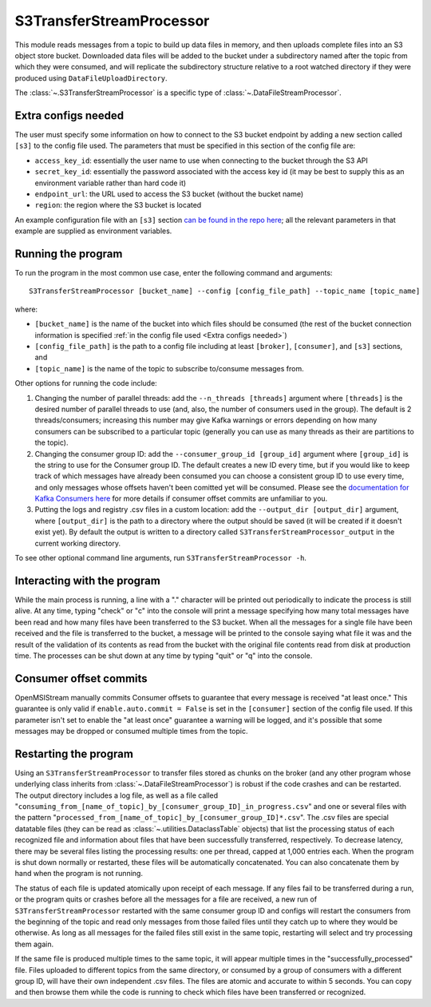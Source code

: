 =========================
S3TransferStreamProcessor
=========================

.. image:: ../../images/s3_transfer_stream_processor.png
   :alt: S3TransferStreamProcessor
   :scale: 20 %

This module reads messages from a topic to build up data files in memory, and then uploads complete files into an S3 object store bucket. Downloaded data files will be added to the bucket under a subdirectory named after the topic from which they were consumed, and will replicate the subdirectory structure relative to a root watched directory if they were produced using ``DataFileUploadDirectory``. 

The :class:`~.S3TransferStreamProcessor` is a specific type of :class:`~.DataFileStreamProcessor`.

Extra configs needed
--------------------

The user must specify some information on how to connect to the S3 bucket endpoint by adding a new section called ``[s3]`` to the config file used. The parameters that must be specified in this section of the config file are:

* ``access_key_id``: essentially the user name to use when connecting to the bucket through the S3 API
* ``secret_key_id``: essentially the password associated with the access key id (it may be best to supply this as an environment variable rather than hard code it)
* ``endpoint_url``: the URL used to access the S3 bucket (without the bucket name) 
* ``region``: the region where the S3 bucket is located

An example configuration file with an ``[s3]`` section `can be found in the repo here <https://github.com/openmsi/openmsistream/blob/main/openmsistream/kafka_wrapper/config_files/test_s3_transfer.config>`_; all the relevant parameters in that example are supplied as environment variables.

Running the program
-------------------

To run the program in the most common use case, enter the following command and arguments::

    S3TransferStreamProcessor [bucket_name] --config [config_file_path] --topic_name [topic_name]

where:

* ``[bucket_name]`` is the name of the bucket into which files should be consumed (the rest of the bucket connection information is specified :ref:`in the config file used <Extra configs needed>`)
* ``[config_file_path]`` is the path to a config file including at least ``[broker]``, ``[consumer]``, and ``[s3]`` sections, and 
* ``[topic_name]`` is the name of the topic to subscribe to/consume messages from. 

Other options for running the code include:

#. Changing the number of parallel threads: add the ``--n_threads [threads]`` argument where ``[threads]`` is the desired number of parallel threads to use (and, also, the number of consumers used in the group). The default is 2 threads/consumers; increasing this number may give Kafka warnings or errors depending on how many consumers can be subscribed to a particular topic (generally you can use as many threads as their are partitions to the topic).
#. Changing the consumer group ID: add the ``--consumer_group_id [group_id]`` argument where ``[group_id]`` is the string to use for the Consumer group ID. The default creates a new ID every time, but if you would like to keep track of which messages have already been consumed you can choose a consistent group ID to use every time, and only messages whose offsets haven't been comitted yet will be consumed. Please see the `documentation for Kafka Consumers here <https://docs.confluent.io/platform/current/clients/consumer.html>`_ for more details if consumer offset commits are unfamiliar to you.
#. Putting the logs and registry .csv files in a custom location: add the ``--output_dir [output_dir]`` argument, where ``[output_dir]`` is the path to a directory where the output should be saved (it will be created if it doesn't exist yet). By default the output is written to a directory called ``S3TransferStreamProcessor_output`` in the current working directory.

To see other optional command line arguments, run ``S3TransferStreamProcessor -h``.

Interacting with the program
----------------------------

While the main process is running, a line with a "." character will be printed out periodically to indicate the process is still alive. At any time, typing "check" or "c" into the console will print a message specifying how many total messages have been read and how many files have been transferred to the S3 bucket. When all the messages for a single file have been received and the file is transferred to the bucket, a message will be printed to the console saying what file it was and the result of the validation of its contents as read from the bucket with the original file contents read from disk at production time. The processes can be shut down at any time by typing "quit" or "q" into the console.

Consumer offset commits
-----------------------

OpenMSIStream manually commits Consumer offsets to guarantee that every message is received "at least once." This guarantee is only valid if ``enable.auto.commit = False`` is set in the ``[consumer]`` section of the config file used. If this parameter isn't set to enable the "at least once" guarantee a warning will be logged, and it's possible that some messages may be dropped or consumed multiple times from the topic.

Restarting the program
----------------------

Using an ``S3TransferStreamProcessor`` to transfer files stored as chunks on the broker (and any other program whose underlying class inherits from :class:`~.DataFileStreamProcessor`) is robust if the code crashes and can be restarted. The output directory includes a log file, as well as a file called "``consuming_from_[name_of_topic]_by_[consumer_group_ID]_in_progress.csv``" and one or several files with the pattern "``processed_from_[name_of_topic]_by_[consumer_group_ID]*.csv``". The .csv files are special datatable files (they can be read as :class:`~.utilities.DataclassTable` objects) that list the processing status of each recognized file and information about files that have been successfully transferred, respectively. To decrease latency, there may be several files listing the processing results: one per thread, capped at 1,000 entries each. When the program is shut down normally or restarted, these files will be automatically concatenated. You can also concatenate them by hand when the program is not running.

The status of each file is updated atomically upon receipt of each message. If any files fail to be transferred during a run, or the program quits or crashes before all the messages for a file are received, a new run of ``S3TransferStreamProcessor`` restarted with the same consumer group ID and configs will restart the consumers from the beginning of the topic and read only messages from those failed files until they catch up to where they would be otherwise. As long as all messages for the failed files still exist in the same topic, restarting will select and try processing them again.

If the same file is produced multiple times to the same topic, it will appear multiple times in the "successfully_processed" file. Files uploaded to different topics from the same directory, or consumed by a group of consumers with a different group ID, will have their own independent .csv files. The files are atomic and accurate to within 5 seconds. You can copy and then browse them while the code is running to check which files have been transferred or recognized.
